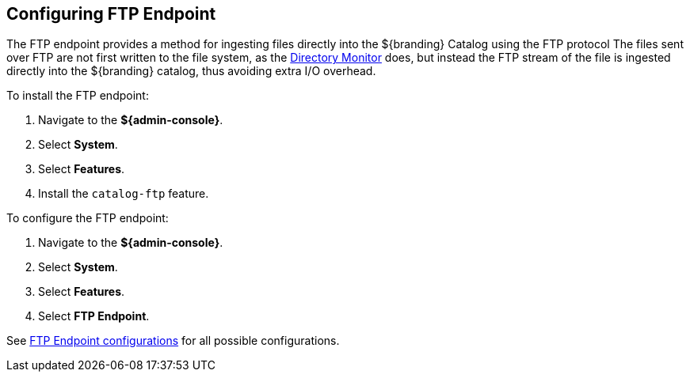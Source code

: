 :title: Configuring FTP Endpoint
:type: subConfiguration
:status: published
:parent: Configuring Endpoints
:summary: Configuring FTP Endpoint
:order: 02

== {title}

The FTP endpoint provides a method for ingesting files directly into the ${branding} Catalog using the FTP protocol
The files sent over FTP are not first written to the file system, as the <<{managing-prefix}content_directory_monitor,Directory Monitor>> does, but instead the FTP stream of the file is ingested directly into the ${branding} catalog, thus avoiding extra I/O overhead.

To install the FTP endpoint:

. Navigate to the *${admin-console}*.
. Select *System*.
. Select *Features*.
. Install the `catalog-ftp` feature.

To configure the FTP endpoint:

. Navigate to the *${admin-console}*.
. Select *System*.
. Select *Features*.
. Select *FTP Endpoint*.

See <<{reference-prefix}ddf.catalog.ftp.FtpServerManager,FTP Endpoint configurations>> for all possible configurations.
